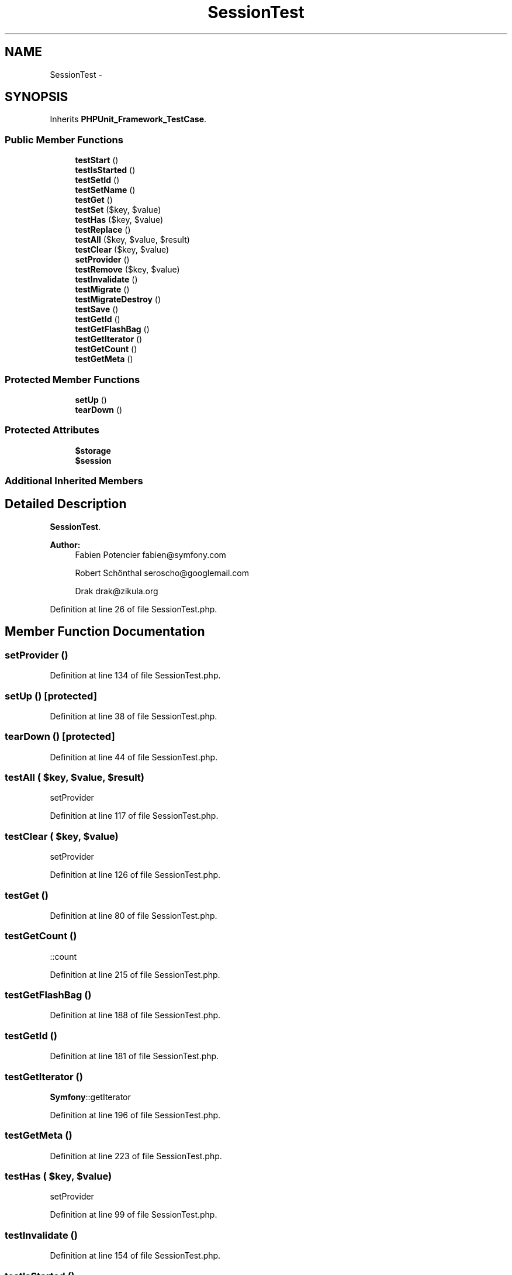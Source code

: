 .TH "SessionTest" 3 "Tue Apr 14 2015" "Version 1.0" "VirtualSCADA" \" -*- nroff -*-
.ad l
.nh
.SH NAME
SessionTest \- 
.SH SYNOPSIS
.br
.PP
.PP
Inherits \fBPHPUnit_Framework_TestCase\fP\&.
.SS "Public Member Functions"

.in +1c
.ti -1c
.RI "\fBtestStart\fP ()"
.br
.ti -1c
.RI "\fBtestIsStarted\fP ()"
.br
.ti -1c
.RI "\fBtestSetId\fP ()"
.br
.ti -1c
.RI "\fBtestSetName\fP ()"
.br
.ti -1c
.RI "\fBtestGet\fP ()"
.br
.ti -1c
.RI "\fBtestSet\fP ($key, $value)"
.br
.ti -1c
.RI "\fBtestHas\fP ($key, $value)"
.br
.ti -1c
.RI "\fBtestReplace\fP ()"
.br
.ti -1c
.RI "\fBtestAll\fP ($key, $value, $result)"
.br
.ti -1c
.RI "\fBtestClear\fP ($key, $value)"
.br
.ti -1c
.RI "\fBsetProvider\fP ()"
.br
.ti -1c
.RI "\fBtestRemove\fP ($key, $value)"
.br
.ti -1c
.RI "\fBtestInvalidate\fP ()"
.br
.ti -1c
.RI "\fBtestMigrate\fP ()"
.br
.ti -1c
.RI "\fBtestMigrateDestroy\fP ()"
.br
.ti -1c
.RI "\fBtestSave\fP ()"
.br
.ti -1c
.RI "\fBtestGetId\fP ()"
.br
.ti -1c
.RI "\fBtestGetFlashBag\fP ()"
.br
.ti -1c
.RI "\fBtestGetIterator\fP ()"
.br
.ti -1c
.RI "\fBtestGetCount\fP ()"
.br
.ti -1c
.RI "\fBtestGetMeta\fP ()"
.br
.in -1c
.SS "Protected Member Functions"

.in +1c
.ti -1c
.RI "\fBsetUp\fP ()"
.br
.ti -1c
.RI "\fBtearDown\fP ()"
.br
.in -1c
.SS "Protected Attributes"

.in +1c
.ti -1c
.RI "\fB$storage\fP"
.br
.ti -1c
.RI "\fB$session\fP"
.br
.in -1c
.SS "Additional Inherited Members"
.SH "Detailed Description"
.PP 
\fBSessionTest\fP\&.
.PP
\fBAuthor:\fP
.RS 4
Fabien Potencier fabien@symfony.com 
.PP
Robert Schönthal seroscho@googlemail.com 
.PP
Drak drak@zikula.org 
.RE
.PP

.PP
Definition at line 26 of file SessionTest\&.php\&.
.SH "Member Function Documentation"
.PP 
.SS "setProvider ()"

.PP
Definition at line 134 of file SessionTest\&.php\&.
.SS "setUp ()\fC [protected]\fP"

.PP
Definition at line 38 of file SessionTest\&.php\&.
.SS "tearDown ()\fC [protected]\fP"

.PP
Definition at line 44 of file SessionTest\&.php\&.
.SS "testAll ( $key,  $value,  $result)"
setProvider 
.PP
Definition at line 117 of file SessionTest\&.php\&.
.SS "testClear ( $key,  $value)"
setProvider 
.PP
Definition at line 126 of file SessionTest\&.php\&.
.SS "testGet ()"

.PP
Definition at line 80 of file SessionTest\&.php\&.
.SS "testGetCount ()"
::count 
.PP
Definition at line 215 of file SessionTest\&.php\&.
.SS "testGetFlashBag ()"

.PP
Definition at line 188 of file SessionTest\&.php\&.
.SS "testGetId ()"

.PP
Definition at line 181 of file SessionTest\&.php\&.
.SS "testGetIterator ()"
\fBSymfony\fP::getIterator 
.PP
Definition at line 196 of file SessionTest\&.php\&.
.SS "testGetMeta ()"

.PP
Definition at line 223 of file SessionTest\&.php\&.
.SS "testHas ( $key,  $value)"
setProvider 
.PP
Definition at line 99 of file SessionTest\&.php\&.
.SS "testInvalidate ()"

.PP
Definition at line 154 of file SessionTest\&.php\&.
.SS "testIsStarted ()"

.PP
Definition at line 57 of file SessionTest\&.php\&.
.SS "testMigrate ()"

.PP
Definition at line 161 of file SessionTest\&.php\&.
.SS "testMigrateDestroy ()"

.PP
Definition at line 168 of file SessionTest\&.php\&.
.SS "testRemove ( $key,  $value)"
setProvider 
.PP
Definition at line 146 of file SessionTest\&.php\&.
.SS "testReplace ()"

.PP
Definition at line 106 of file SessionTest\&.php\&.
.SS "testSave ()"

.PP
Definition at line 175 of file SessionTest\&.php\&.
.SS "testSet ( $key,  $value)"
setProvider 
.PP
Definition at line 90 of file SessionTest\&.php\&.
.SS "testSetId ()"

.PP
Definition at line 64 of file SessionTest\&.php\&.
.SS "testSetName ()"

.PP
Definition at line 72 of file SessionTest\&.php\&.
.SS "testStart ()"

.PP
Definition at line 50 of file SessionTest\&.php\&.
.SH "Field Documentation"
.PP 
.SS "$session\fC [protected]\fP"

.PP
Definition at line 36 of file SessionTest\&.php\&.
.SS "$storage\fC [protected]\fP"

.PP
Definition at line 31 of file SessionTest\&.php\&.

.SH "Author"
.PP 
Generated automatically by Doxygen for VirtualSCADA from the source code\&.
